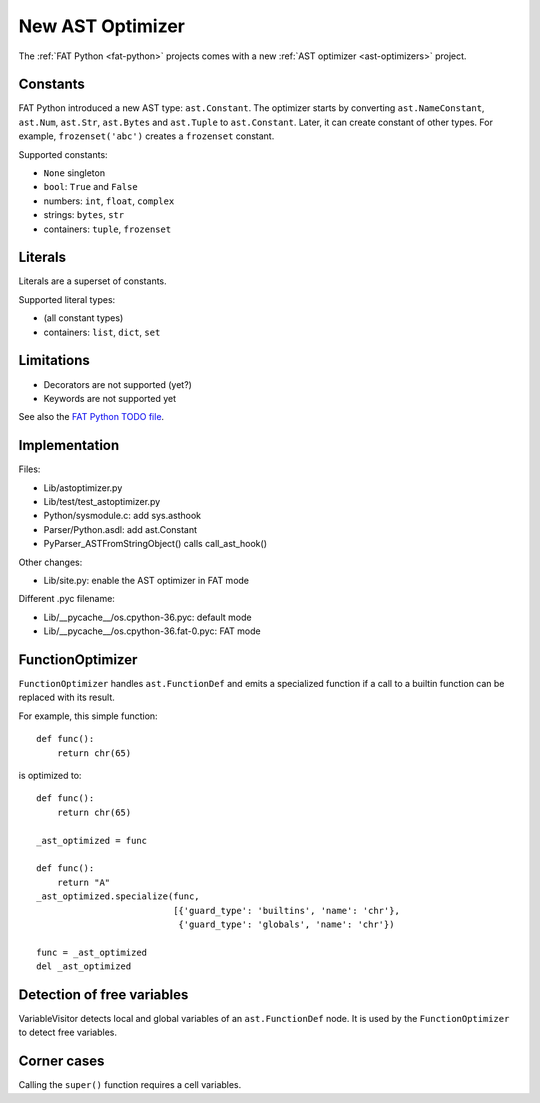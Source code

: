 .. _new-ast-optimizer:

+++++++++++++++++
New AST Optimizer
+++++++++++++++++

The :ref:`FAT Python <fat-python>` projects comes with a new :ref:`AST optimizer
<ast-optimizers>` project.

Constants
=========

FAT Python introduced a new AST type: ``ast.Constant``. The optimizer starts by
converting ``ast.NameConstant``, ``ast.Num``, ``ast.Str``, ``ast.Bytes`` and
``ast.Tuple`` to ``ast.Constant``. Later, it can create constant of other
types. For example, ``frozenset('abc')`` creates a ``frozenset`` constant.

Supported constants:

* ``None`` singleton
* ``bool``: ``True`` and ``False``
* numbers: ``int``, ``float``, ``complex``
* strings: ``bytes``, ``str``
* containers:  ``tuple``, ``frozenset``


Literals
========

Literals are a superset of constants.

Supported literal types:

* (all constant types)
* containers: ``list``, ``dict``, ``set``


.. _new-ast-optimizer-limits:

Limitations
===========

* Decorators are not supported (yet?)
* Keywords are not supported yet

See also the `FAT Python TODO file
<https://hg.python.org/sandbox/fatpython/file/tip/TODO.rst>`_.


Implementation
==============

Files:

* Lib/astoptimizer.py
* Lib/test/test_astoptimizer.py
* Python/sysmodule.c: add sys.asthook
* Parser/Python.asdl: add ast.Constant
* PyParser_ASTFromStringObject() calls call_ast_hook()

Other changes:

* Lib/site.py: enable the AST optimizer in FAT mode

Different .pyc filename:

* Lib/__pycache__/os.cpython-36.pyc: default mode
* Lib/__pycache__/os.cpython-36.fat-0.pyc: FAT mode


FunctionOptimizer
=================

``FunctionOptimizer`` handles ``ast.FunctionDef`` and emits a specialized
function if a call to a builtin function can be replaced with its result.

For example, this simple function::

    def func():
        return chr(65)

is optimized to::

    def func():
        return chr(65)

    _ast_optimized = func

    def func():
        return "A"
    _ast_optimized.specialize(func,
                              [{'guard_type': 'builtins', 'name': 'chr'},
                               {'guard_type': 'globals', 'name': 'chr'})

    func = _ast_optimized
    del _ast_optimized


Detection of free variables
===========================

VariableVisitor detects local and global variables of an ``ast.FunctionDef``
node. It is used by the ``FunctionOptimizer`` to detect free variables.


Corner cases
============

Calling the ``super()`` function requires a cell variables.

